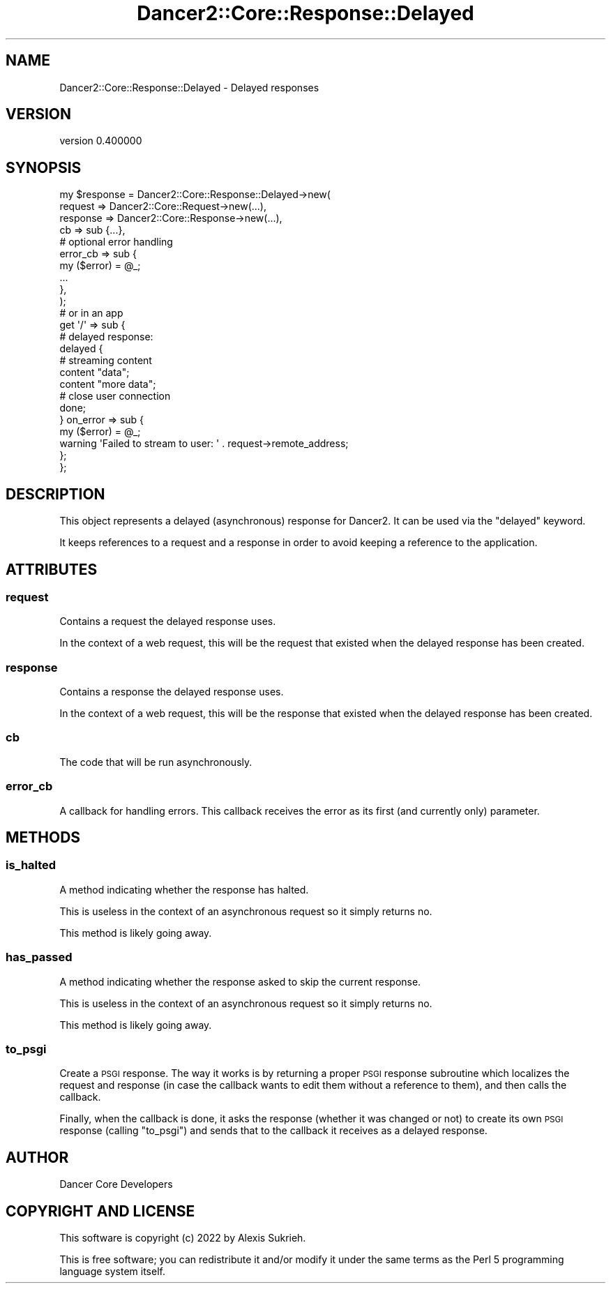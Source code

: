 .\" Automatically generated by Pod::Man 4.12 (Pod::Simple 3.40)
.\"
.\" Standard preamble:
.\" ========================================================================
.de Sp \" Vertical space (when we can't use .PP)
.if t .sp .5v
.if n .sp
..
.de Vb \" Begin verbatim text
.ft CW
.nf
.ne \\$1
..
.de Ve \" End verbatim text
.ft R
.fi
..
.\" Set up some character translations and predefined strings.  \*(-- will
.\" give an unbreakable dash, \*(PI will give pi, \*(L" will give a left
.\" double quote, and \*(R" will give a right double quote.  \*(C+ will
.\" give a nicer C++.  Capital omega is used to do unbreakable dashes and
.\" therefore won't be available.  \*(C` and \*(C' expand to `' in nroff,
.\" nothing in troff, for use with C<>.
.tr \(*W-
.ds C+ C\v'-.1v'\h'-1p'\s-2+\h'-1p'+\s0\v'.1v'\h'-1p'
.ie n \{\
.    ds -- \(*W-
.    ds PI pi
.    if (\n(.H=4u)&(1m=24u) .ds -- \(*W\h'-12u'\(*W\h'-12u'-\" diablo 10 pitch
.    if (\n(.H=4u)&(1m=20u) .ds -- \(*W\h'-12u'\(*W\h'-8u'-\"  diablo 12 pitch
.    ds L" ""
.    ds R" ""
.    ds C` ""
.    ds C' ""
'br\}
.el\{\
.    ds -- \|\(em\|
.    ds PI \(*p
.    ds L" ``
.    ds R" ''
.    ds C`
.    ds C'
'br\}
.\"
.\" Escape single quotes in literal strings from groff's Unicode transform.
.ie \n(.g .ds Aq \(aq
.el       .ds Aq '
.\"
.\" If the F register is >0, we'll generate index entries on stderr for
.\" titles (.TH), headers (.SH), subsections (.SS), items (.Ip), and index
.\" entries marked with X<> in POD.  Of course, you'll have to process the
.\" output yourself in some meaningful fashion.
.\"
.\" Avoid warning from groff about undefined register 'F'.
.de IX
..
.nr rF 0
.if \n(.g .if rF .nr rF 1
.if (\n(rF:(\n(.g==0)) \{\
.    if \nF \{\
.        de IX
.        tm Index:\\$1\t\\n%\t"\\$2"
..
.        if !\nF==2 \{\
.            nr % 0
.            nr F 2
.        \}
.    \}
.\}
.rr rF
.\" ========================================================================
.\"
.IX Title "Dancer2::Core::Response::Delayed 3"
.TH Dancer2::Core::Response::Delayed 3 "2022-03-14" "perl v5.30.1" "User Contributed Perl Documentation"
.\" For nroff, turn off justification.  Always turn off hyphenation; it makes
.\" way too many mistakes in technical documents.
.if n .ad l
.nh
.SH "NAME"
Dancer2::Core::Response::Delayed \- Delayed responses
.SH "VERSION"
.IX Header "VERSION"
version 0.400000
.SH "SYNOPSIS"
.IX Header "SYNOPSIS"
.Vb 4
\&    my $response = Dancer2::Core::Response::Delayed\->new(
\&        request   => Dancer2::Core::Request\->new(...),
\&        response  => Dancer2::Core::Response\->new(...),
\&        cb        => sub {...},
\&
\&        # optional error handling
\&        error_cb  => sub {
\&            my ($error) = @_;
\&            ...
\&        },
\&    );
\&
\&    # or in an app
\&    get \*(Aq/\*(Aq => sub {
\&        # delayed response:
\&        delayed {
\&            # streaming content
\&            content "data";
\&            content "more data";
\&
\&            # close user connection
\&            done;
\&        } on_error => sub {
\&            my ($error) = @_;
\&            warning \*(AqFailed to stream to user: \*(Aq . request\->remote_address;
\&        };
\&    };
.Ve
.SH "DESCRIPTION"
.IX Header "DESCRIPTION"
This object represents a delayed (asynchronous) response for Dancer2.
It can be used via the \f(CW\*(C`delayed\*(C'\fR keyword.
.PP
It keeps references to a request and a response in order to avoid
keeping a reference to the application.
.SH "ATTRIBUTES"
.IX Header "ATTRIBUTES"
.SS "request"
.IX Subsection "request"
Contains a request the delayed response uses.
.PP
In the context of a web request, this will be the request that existed
when the delayed response has been created.
.SS "response"
.IX Subsection "response"
Contains a response the delayed response uses.
.PP
In the context of a web request, this will be the response that existed
when the delayed response has been created.
.SS "cb"
.IX Subsection "cb"
The code that will be run asynchronously.
.SS "error_cb"
.IX Subsection "error_cb"
A callback for handling errors. This callback receives the error as its
first (and currently only) parameter.
.SH "METHODS"
.IX Header "METHODS"
.SS "is_halted"
.IX Subsection "is_halted"
A method indicating whether the response has halted.
.PP
This is useless in the context of an asynchronous request so it simply
returns no.
.PP
This method is likely going away.
.SS "has_passed"
.IX Subsection "has_passed"
A method indicating whether the response asked to skip the current
response.
.PP
This is useless in the context of an asynchronous request so it simply
returns no.
.PP
This method is likely going away.
.SS "to_psgi"
.IX Subsection "to_psgi"
Create a \s-1PSGI\s0 response. The way it works is by returning a proper \s-1PSGI\s0
response subroutine which localizes the request and response (in case
the callback wants to edit them without a reference to them), and then
calls the callback.
.PP
Finally, when the callback is done, it asks the response (whether it
was changed or not) to create its own \s-1PSGI\s0 response (calling \f(CW\*(C`to_psgi\*(C'\fR)
and sends that to the callback it receives as a delayed response.
.SH "AUTHOR"
.IX Header "AUTHOR"
Dancer Core Developers
.SH "COPYRIGHT AND LICENSE"
.IX Header "COPYRIGHT AND LICENSE"
This software is copyright (c) 2022 by Alexis Sukrieh.
.PP
This is free software; you can redistribute it and/or modify it under
the same terms as the Perl 5 programming language system itself.
